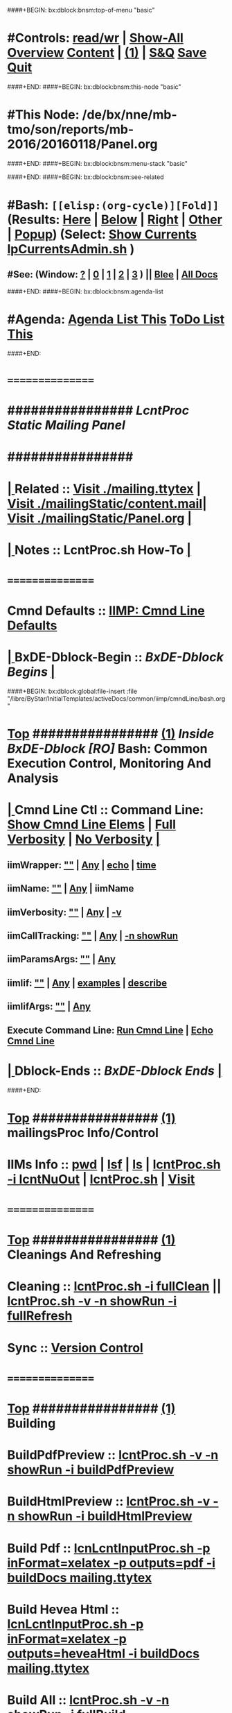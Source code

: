 ####+BEGIN: bx:dblock:bnsm:top-of-menu "basic"
*  #Controls:   [[elisp:(toggle-read-only)][read/wr]] | [[elisp:(show-all)][Show-All]]  [[elisp:(org-shifttab)][Overview]]  [[elisp:(progn (org-shifttab) (org-content))][Content]] | [[elisp:(delete-other-windows)][(1)]] | [[elisp:(progn (save-buffer) (kill-buffer))][S&Q]]  [[elisp:(save-buffer)][Save]]  [[elisp:(kill-buffer)][Quit]] 
####+END:
####+BEGIN: bx:dblock:bnsm:this-node "basic"
*  #This Node: /de/bx/nne/mb-tmo/son/reports/mb-2016/20160118/Panel.org
####+END:
####+BEGIN: bx:dblock:bnsm:menu-stack "basic"

####+END:
####+BEGIN: bx:dblock:bnsm:see-related
*  #Bash:  =[[elisp:(org-cycle)][Fold]]=  (Results: [[elisp:(blee:bnsm:results-here)][Here]] | [[elisp:(blee:bnsm:results-split-below)][Below]] | [[elisp:(blee:bnsm:results-split-right)][Right]] | [[elisp:(blee:bnsm:results-other)][Other]] | [[elisp:(blee:bnsm:results-popup)][Popup]]) (Select:  [[elisp:(lsip-local-run-command "lpCurrentsAdmin.sh -i currentsGetThenShow")][Show Currents]]  [[elisp:(lsip-local-run-command "lpCurrentsAdmin.sh")][lpCurrentsAdmin.sh]] )
**  #See:  (Window: [[elisp:(blee:bnsm:results-window-show)][?]] | [[elisp:(blee:bnsm:results-window-set 0)][0]] | [[elisp:(blee:bnsm:results-window-set 1)][1]] | [[elisp:(blee:bnsm:results-window-set 2)][2]] | [[elisp:(blee:bnsm:results-window-set 3)][3]] ) || [[elisp:(bx:bnsm:top:panel-blee)][Blee]] | [[elisp:(bx:bnsm:top:panel-listOfDocs)][All Docs]]
####+END:
####+BEGIN: bx:dblock:bnsm:agenda-list
*  #Agenda:  [[elisp:(bx:org:agenda:this-file-otherWin)][Agenda List This]]    [[elisp:(bx:org:todo:this-file-otherWin)][ToDo List This]]
####+END:
*      ================
*      ################                      /*LcntProc Static Mailing Panel*/
*      ################
*  [[elisp:(org-cycle)][| ]]  Related       ::    [[elisp:(find-file "./mailing.ttytex")][Visit ./mailing.ttytex]] | [[elisp:(find-file "./mailingStatic/content.mail")][Visit ./mailingStatic/content.mail]]| [[elisp:(find-file "./mailingStatic/Panel.org")][Visit ./mailingStatic/Panel.org]]  [[elisp:(org-cycle)][| ]]
*  [[elisp:(org-cycle)][| ]]  Notes         ::   *LcntProc.sh How-To*  [[elisp:(org-cycle)][| ]]
*      ================
*      Cmnd Defaults ::  [[elisp:(bx:iimp:cmndLineSpecs :name "comInactivityMonitor.py")][IIMP: Cmnd Line Defaults]]
*  [[elisp:(org-cycle)][| ]]  BxDE-Dblock-Begin ::  /BxDE-Dblock Begins/   [[elisp:(org-cycle)][| ]]
####+BEGIN: bx:dblock:global:file-insert :file "/libre/ByStar/InitialTemplates/activeDocs/common/iimp/cmndLine/bash.org"
*  [[elisp:(beginning-of-buffer)][Top]] ################ [[elisp:(delete-other-windows)][(1)]]  /Inside BxDE-Dblock [RO]/           *Bash: Common Execution Control, Monitoring And Analysis*
*  [[elisp:(org-cycle)][| ]]  Cmnd Line Ctl ::  Command Line:  [[elisp:(bx:iimBash:resultsShow:cmndLineElems)][Show Cmnd Line Elems]] |  [[elisp:(bx:iimBash:cmndLineSpecs :verbosity "-v" :callTracking "-n showRun")][Full Verbosity]] | [[elisp:(bx:iimBash:cmndLineSpecs :verbosity "" :callTracking "")][No Verbosity]] [[elisp:(org-cycle)][| ]]
** iimWrapper:         [[elisp:(setq bx:iimBash:iimWrapper "")][""]] | [[elisp:(bx:valueReader:symbol 'bx:iimBash:iimWrapper)][Any]] | [[elisp:(setq bx:iimBash:iimWrapper "echo")][echo]] | [[elisp:(setq bx:iimBash:iimWrapper "time")][time]] 
** iimName:            [[elisp:(setq bx:iimBash:iimVerbosity "")][""]] | [[elisp:(bx:valueReader:symbol 'bx:iimBash:iimName)][Any]] | iimName
** iimVerbosity:       [[elisp:(setq bx:iimBash:iimVerbosity "")][""]] | [[elisp:(bx:valueReader:symbol 'bx:iimBash:iimVerbosity)][Any]] | [[elisp:(setq bx:iimBash:iimVerbosity "-v")][-v]]
** iimCallTracking:    [[elisp:(setq bx:iimp:iimCallTracking "")][""]] | [[elisp:(bx:valueReader:symbol 'bx:iimp:iimCallTracking)][Any]] | [[elisp:(setq bx:iimBash:iimCallTracking "-n showRun")][-n showRun]]
** iimParamsArgs:      [[elisp:(setq bx:iimBash:iimWrapper "")][""]] | [[elisp:(bx:valueReader:symbol 'bx:iimBash:iimBasharamsArgs)][Any]]
** iimIif:             [[elisp:(setq bx:iimBash:iimWrapper "")][""]] | [[elisp:(bx:valueReader:symbol 'bx:iimBash:iimIif)][Any]] | [[elisp:(setq bx:iimBash:iimIif "examples")][examples]] | [[elisp:(setq bx:iimBash:iimIif "describe")][describe]]
** iimIifArgs:         [[elisp:(setq bx:iimBash:iimWrapper "")][""]] | [[elisp:(bx:valueReader:symbol 'bx:iimBash:iimIifArgs)][Any]]
** Execute Command Line:   [[elisp:(bx:iimBash:cmndLineExec)][Run Cmnd Line]] | [[elisp:(bx:iimBash:cmndLineExec :wrapper "echo")][Echo Cmnd Line]]
*  [[elisp:(org-cycle)][| ]]  Dblock-Ends   ::      /BxDE-Dblock Ends/   [[elisp:(org-cycle)][| ]]

####+END:
       
*  [[elisp:(beginning-of-buffer)][Top]] ################ [[elisp:(delete-other-windows)][(1)]]                               *mailingsProc Info/Control*
*      IIMs Info     ::  [[elisp:(lsip-local-run-command-here "pwd")][pwd]] | [[elisp:(lsip-local-run-command-here "lsf")][lsf]] | [[elisp:(lsip-local-run-command-here "ls")][ls]] | [[elisp:(lsip-local-run-command-here "lcntProc.sh -i lcntNuOut")][lcntProc.sh -i lcntNuOut]] | [[elisp:(lsip-local-run-command-here "lcntProc.sh")][lcntProc.sh]] | [[file:lcntProc.sh][Visit]] 
*      ================
*  [[elisp:(beginning-of-buffer)][Top]] ################ [[elisp:(delete-other-windows)][(1)]]                               *Cleanings And Refreshing*  
*      Cleaning      ::  [[elisp:(lsip-local-run-command-here "lcntProc.sh -i fullClean")][lcntProc.sh -i fullClean]]  ||  [[elisp:(lsip-local-run-command-here "lcntProc.sh -v -n showRun -i fullRefresh")][lcntProc.sh -v -n showRun -i fullRefresh]]
*      Sync          ::  [[elisp:(cvs-update "." t)][Version Control]]
*      ================
*  [[elisp:(beginning-of-buffer)][Top]] ################ [[elisp:(delete-other-windows)][(1)]]                               *Building*
*      BuildPdfPreview   ::  [[elisp:(lsip-local-run-command-here "lcntProc.sh -v -n showRun -i buildPdfPreview &")][lcntProc.sh -v -n showRun -i buildPdfPreview]]
*      BuildHtmlPreview  ::  [[elisp:(lsip-local-run-command-here "lcntProc.sh -v -n showRun -i buildHtmlPreview &")][lcntProc.sh -v -n showRun -i buildHtmlPreview]]
*      Build Pdf         ::  [[elisp:(lsip-local-run-command-here "lcnLcntInputProc.sh -p inFormat=xelatex -p outputs=pdf -i buildDocs mailing.ttytex")][lcnLcntInputProc.sh -p inFormat=xelatex -p outputs=pdf -i buildDocs mailing.ttytex]]
*      Build Hevea Html  ::  [[elisp:(lsip-local-run-command-here "lcnLcntInputProc.sh -p inFormat=xelatex -p outputs=heveaHtml -i buildDocs mailing.ttytex")][lcnLcntInputProc.sh -p inFormat=xelatex -p outputs=heveaHtml -i buildDocs mailing.ttytex]]
*      Build All         ::  [[elisp:(lsip-local-run-command-here "lcntProc.sh -v -n showRun -i fullBuild")][lcntProc.sh -v -n showRun -i fullBuild]]
*      Previews          ::  [[elisp:(lsip-local-run-command-here "acroread mailing.pdf")][acroread mailing.pdf]]  ||  [[elisp:(lsip-local-run-command-here "eoe-browser ./heveaHtml-mailing/index.html")][Browse index.html]]
*      ================
*  [[elisp:(beginning-of-buffer)][Top]] ################ [[elisp:(delete-other-windows)][(1)]]                               *Releasing*
*      Release       ::  [[elisp:(lsip-local-run-command-here "lcntProc.sh -v -n showRun -i resultsRelease")][lcntProc.sh -v -n showRun -i resultsRelease]]
*      Build+Release ::  [[elisp:(lsip-local-run-command-here "lcntProc.sh -v -n showRun -i buildResultsRelease")][lcntProc.sh -v -n showRun -i buildResultsRelease]]
*      ================
*  [[elisp:(beginning-of-buffer)][Top]] ################ [[elisp:(delete-other-windows)][(1)]]                               *Mailing*
*      Content.Mail  ::  [[elisp:(find-file "./mailingStatic/content.mail")][Visit ./mailingStatic/content.mail]]
*      Release       ::  [[elisp:(find-file "./mailingStatic/Panel.org")][Visit ./mailingStatic/Panel.org]]
*      ================
*  [[elisp:(beginning-of-buffer)][Top]] ################ [[elisp:(delete-other-windows)][(1)]]                               *Publishing*
*      Web Publish   ::  [[elisp:(lsip-local-run-command-here "lcntProc.sh -v -n showRun -p bystarUid=sa-20000 -i plone3FullPublish")][lcntProc.sh -v -n showRun -p bystarUid=sa-20000 -i plone3FullPublish]]
*      ================
*  [[elisp:(beginning-of-buffer)][Top]] ################ [[elisp:(delete-other-windows)][(1)]]                               *Development -- Evolution*
*  [[elisp:(org-cycle)][| ]]  Agenda        ::  Development, Ideas, Tasks, Todo, Agenda:  [[elisp:(org-cycle)][| ]]
** TODO Enhancement  ::  Description 
*      ================
*  [[elisp:(beginning-of-buffer)][Top]] ################ [[elisp:(delete-other-windows)][(1)]] 
*      ================ /End Of Editable/
####+BEGIN: bx:dblock:org:parameters :types "agenda"
#+STARTUP: lognotestate
#+SEQ_TODO: TODO WAITING DELEGATED | DONE DEFERRED CANCELLED
#+TAGS: @desk(d) @home(h) @work(w) @withInternet(i) @road(r) call(c) errand(e)
####+END:


####+BEGIN: bx:dblock:bnsm:end-of-menu "basic"
*  #Controls:  [[elisp:(blee:bnsm:menu-back)][Back]]  [[elisp:(toggle-read-only)][toggle-read-only]]  [[elisp:(show-all)][Show-All]]  [[elisp:(org-shifttab)][Cycle Glob Vis]]  [[elisp:(delete-other-windows)][1 Win]]  [[elisp:(save-buffer)][Save]]   [[elisp:(kill-buffer)][Quit]]
####+END:

* Parameters:
#+CATEGORY: tbd
#+STARTUP: overview
